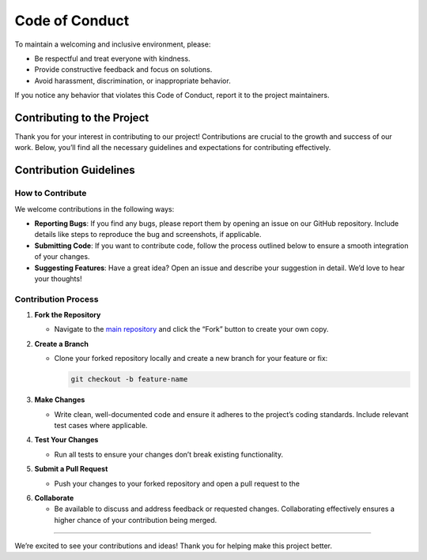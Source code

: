 Code of Conduct
===============

To maintain a welcoming and inclusive environment, please:

-  Be respectful and treat everyone with kindness.
-  Provide constructive feedback and focus on solutions.
-  Avoid harassment, discrimination, or inappropriate behavior.

If you notice any behavior that violates this Code of Conduct, report it
to the project maintainers.

Contributing to the Project
---------------------------

Thank you for your interest in contributing to our project!
Contributions are crucial to the growth and success of our work. Below,
you’ll find all the necessary guidelines and expectations for
contributing effectively.

Contribution Guidelines
-----------------------

How to Contribute
~~~~~~~~~~~~~~~~~

We welcome contributions in the following ways:

-  **Reporting Bugs**: If you find any bugs, please report them by
   opening an issue on our GitHub repository. Include details like steps
   to reproduce the bug and screenshots, if applicable.

-  **Submitting Code**: If you want to contribute code, follow the
   process outlined below to ensure a smooth integration of your
   changes.

-  **Suggesting Features**: Have a great idea? Open an issue and
   describe your suggestion in detail. We’d love to hear your thoughts!

Contribution Process
~~~~~~~~~~~~~~~~~~~~

1. **Fork the Repository**

   -  Navigate to the `main
      repository <https: github.com="" cleragui="" main.git="">`__ and click the
      “Fork” button to create your own copy.

2. **Create a Branch**

   -  Clone your forked repository locally and create a new branch for
      your feature or fix:

      .. code:: bash

         git checkout -b feature-name

3. **Make Changes**

   -  Write clean, well-documented code and ensure it adheres to the
      project’s coding standards. Include relevant test cases where
      applicable.

4. **Test Your Changes**

   -  Run all tests to ensure your changes don’t break existing
      functionality.

5. **Submit a Pull Request**

   -  Push your changes to your forked repository and open a pull request to the 

.. raw:: html
   <a href="https://github.com/cleragui/main/issues" target="_blank">main repository</a>.

   -  Provide a clear and detailed description of the changes made and
      why they’re necessary.

6. **Collaborate**

   -  Be available to discuss and address feedback or requested changes.
      Collaborating effectively ensures a higher chance of your
      contribution being merged.

--------------

We’re excited to see your contributions and ideas! Thank you for helping
make this project better.